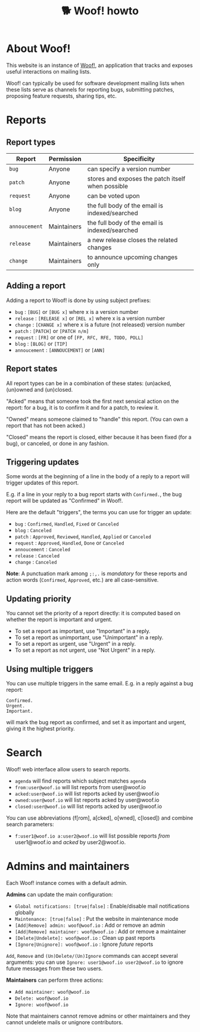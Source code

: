 # Copyright (c) 2022 Bastien Guerry <bzg@gnu.org>
# SPDX-License-Identifier: EPL-2.0
# License-Filename: LICENSES/EPL-2.0.txt

#+title: 🐕 Woof! howto

#+html: <div class="container">

* About Woof!

This website is an instance of [[https://sr.ht/~bzg/woof/][Woof!]], an application that tracks and
exposes useful interactions on mailing lists.

Woof! can typically be used for software development mailing lists
when these lists serve as channels for reporting bugs, submitting
patches, proposing feature requests, sharing tips, etc.

* Reports

** Report types

| Report        | Permission  | Specificity                                       |
|---------------+-------------+---------------------------------------------------|
| =bug=         | Anyone      | can specify a version number                      |
| =patch=       | Anyone      | stores and exposes the patch itself when possible |
| =request=     | Anyone      | can be voted upon                                 |
| =blog=        | Anyone      | the full body of the email is indexed/searched    |
| =annoucement= | Maintainers | the full body of the email is indexed/searched    |
| =release=     | Maintainers | a new release closes the related changes          |
| =change=      | Maintainers | to announce upcoming changes only                 |

** Adding a report

Adding a report to Woof! is done by using subject prefixes:

- =bug= : =[BUG]= or =[BUG x]= where x is a version number
- =release= : =[RELEASE x]= or =[REL x]= where x is a version number
- =change= : =[CHANGE x]= where x is a future (not released) version number
- =patch= : =[PATCH]= or =[PATCH n/m]=
- =request= : =[FR]= or one of =[FP, RFC, RFE, TODO, POLL]=
- =blog= : =[BLOG]= or =[TIP]=
- =annoucement= : =[ANNOUCEMENT]= or =[ANN]=

** Report states

All report types can be in a combination of these states: (un)acked,
(un)owned and (un)closed.

"Acked" means that someone took the first next sensical action on the
report: for a bug, it is to confirm it and for a patch, to review it.

"Owned" means someone claimed to "handle" this report.  (You can own a
report that has not been acked.)

"Closed" means the report is closed, either because it has been fixed
(for a bug), or canceled, or done in any fashion.

** Triggering updates

Some words at the beginning of a line in the body of a reply to a
report will trigger updates of this report.

E.g. if a line in your reply to a bug report starts with =Confirmed.=,
the bug report will be updated as "Confirmed" in Woof!.

Here are the default "triggers", the terms you can use for trigger an
update:

- =bug= : =Confirmed=, =Handled=, =Fixed= or =Canceled=
- =blog= : =Canceled=
- =patch= : =Approved=, =Reviewed=, =Handled=, =Applied= or =Canceled=
- =request= : =Approved=, =Handled=, =Done= or =Canceled=
- =annoucement= : =Canceled=
- =release= : =Canceled=
- =change= : =Canceled=

*Note*: A punctuation mark among =;:,.= is /mandatory/ for these reports and
action words (=Confirmed=, =Approved=, etc.) are all case-sensitive.

** Updating priority

You cannot set the priority of a report directly: it is computed based
on whether the report is important and urgent.

- To set a report as important, use "Important" in a reply.
- To set a report as unimportant, use "Unimportant" in a reply.
- To set a report as urgent, use "Urgent" in a reply.
- To set a report as not urgent, use "Not Urgent" in a reply.

** Using multiple triggers

You can use multiple triggers in the same email.  E.g. in a reply
against a bug report:

: Confirmed.
: Urgent.
: Important.

will mark the bug report as confirmed, and set it as important and
urgent, giving it the highest priority.

* Search

Woof! web interface allow users to search reports.

- =agenda= will find reports which subject matches =agenda=
- =from:user@woof.io= will list reports from user@woof.io
- =acked:user@woof.io= will list reports acked by user@woof.io
- =owned:user@woof.io= will list reports acked by user@woof.io
- =closed:user@woof.io= will list reports acked by user@woof.io

You can use abbreviations (f[rom], a[cked], o[wned], c[losed]) and
combine search parameters:

- =f:user1@woof.io a:user2@woof.io= will list possible reports /from/
  user1@woof.io and /acked/ by user2@woof.io.

* Admins and maintainers

Each Woof! instance comes with a default admin.

*Admins* can update the main configuration:

- =Global notifications: [true|false]= : Enable/disable mail notifications globally
- =Maintenance: [true|false]= : Put the website in maintenance mode
- =[Add|Remove] admin: woof@woof.io= : Add or remove an admin
- =[Add|Remove] maintainer: woof@woof.io= : Add or remove a maintainer
- =[Delete|Undelete]: woof@woof.io= : Clean up past reports
- =[Ignore|Unignore]: woof@woof.io= : Ignore /future/ reports

=Add=, =Remove= and =(Un)Delete/(Un)Ignore= commands can accept several
arguments: you can use =Ignore: user1@woof.io user2@woof.io= to ignore
future messages from these two users.

*Maintainers* can perform three actions:

- =Add maintainer: woof@woof.io=
- =Delete: woof@woof.io=
- =Ignore: woof@woof.io=

Note that maintainers cannot remove admins or other maintainers and
they cannot undelete mails or unignore contributors.


#+html: </div>
